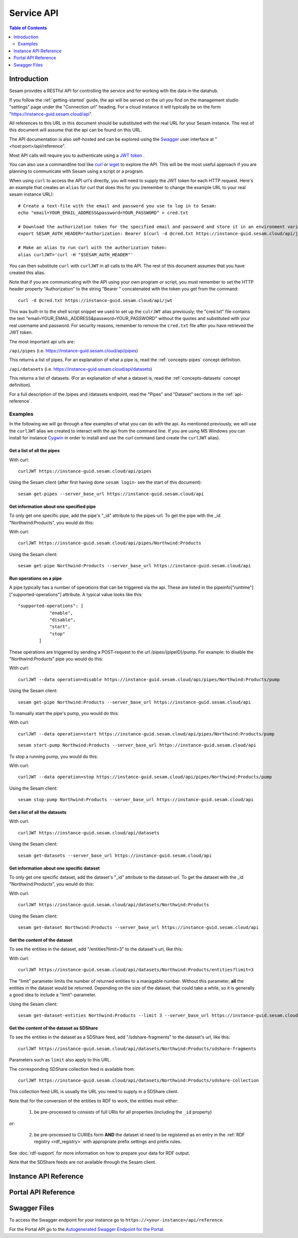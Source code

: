 .. _api-top:

===========
Service API
===========

.. contents:: Table of Contents
   :depth: 2
   :local:


Introduction
============

Sesam provides a RESTful API for controlling the service and for working with the data in the datahub.

If you follow the :ref:`getting-started` guide, the api will be served on the url you find on the
management studio "settings" page under the "Connection url" heading. For a cloud instance it will typically be on
the form "https://instance-guid.sesam.cloud/api".

All references to this URL in this document should be substituted with the real URL for your Sesam instance.
The rest of this document will assume that the api can be found on this URL.

The API documentation is also self-hosted and can be explored using the `Swagger <https://swagger.io>`_ user interface
at "<host:port>/api/reference".

Most API calls will require you to authenticate using a `JWT token <https://jwt.io/>`_ .

.. _using_jwt_token:

You can also use a commandline tool like `curl <http://manpages.ubuntu.com/manpages/lucid/man1/curl.1.html>`_
or `wget <http://manpages.ubuntu.com/manpages/lucid/man1/wget.1.html>`_ to explore the API. This will be the most
useful approach if you are planning to communicate with Sesam using a script or a program.

When using ``curl`` to access the API url's directly, you will need to supply the JWT token for each HTTP request.
Here's an example that creates an ``alias`` for curl that does this for you (remember to change the example URL to your
real sesam instance URL):

::

    # Create a text-file with the email and password you use to log in to Sesam:
    echo "email=YOUR_EMAIL_ADDRESS&password=YOUR_PASSWORD" > cred.txt

    # Download the authorization token for the specified email and password and store it in an environment variable:
    export SESAM_AUTH_HEADER="Authorization: Bearer $(curl -d @cred.txt https://instance-guid.sesam.cloud/api/jwt)"

    # Make an alias to run curl with the authorization token:
    alias curlJWT='curl -H "$SESAM_AUTH_HEADER"'

You can then substitute ``curl`` with ``curlJWT`` in all calls to the API. The rest of this document assumes that
you have created this alias.

Note that if you are communicating with the API using your own program or script, you must remember to set the HTTP
header property "Authorization" to the string "Bearer " concatenated with the token you get from the command:

::

  curl -d @cred.txt https://instance-guid.sesam.cloud/api/jwt

This was built-in to the shell script snippet we used to set up the ``culrJWT`` alias previously; the
"cred.txt" file contains the text "email=YOUR_EMAIL_ADDRESS&password=YOUR_PASSWORD" without the quotes and substituted
with your real username and password. For security reasons, remember to remove the ``cred.txt`` file after you have
retrieved the JWT token.

The most important api urls are:

``/api/pipes`` (i.e. https://instance-guid.sesam.cloud/api/pipes)

This returns a list of pipes. For an explanation of what a pipe is, read the :ref:`concepts-pipes` concept definition.

``/api/datasets`` (i.e. https://instance-guid.sesam.cloud/api/datasets)

This returns a list of datasets. (For an explanation of what a dataset is, read the :ref:`concepts-datasets` concept definition).

For a full description of the /pipes and /datasets endpoint, read the "Pipes" and
"Dataset" sections in the :ref:`api-reference`.

Examples
--------

In the following we will go through a few examples of what you can do with the api. As mentioned previously, we will use
the ``curlJWT`` alias we created to interact with the api from the command line. If you are using MS Windows you can
install for instance `Cygwin <http://cygwin.com>`_ in order to install and use the curl command (and create the ``curlJWT`` alias).

Get a list of all the pipes
~~~~~~~~~~~~~~~~~~~~~~~~~~~~~~~

With curl:

::

    curlJWT https://instance-guid.sesam.cloud/api/pipes

Using the Sesam client (after first having done ``sesam login``- see the start of this document):

::

   sesam get-pipes --server_base_url https://instance-guid.sesam.cloud/api

Get information about one specified pipe
~~~~~~~~~~~~~~~~~~~~~~~~~~~~~~~~~~~~~~~~

To only get one specific pipe, add the pipe's "_id" attribute to the pipes-url. To get the pipe with the _id "Northwind:Products",
you would do this:

With curl:

::

    curlJWT https://instance-guid.sesam.cloud/api/pipes/Northwind:Products

Using the Sesam client:

::

   sesam get-pipe Northwind:Products --server_base_url https://instance-guid.sesam.cloud/api


Run operations on a pipe
~~~~~~~~~~~~~~~~~~~~~~~~
A pipe typically has a number of operations that can be triggered via the api. These are listed in the
pipeinfo["runtime"]["supported-operations"] attribute. A typical value looks like this::

   "supported-operations": [
               "enable",
               "disable",
               "start",
               "stop"
           ]

These operations are triggered by sending a POST-request to the url /pipes/{pipeID}/pump. For example: to disable the "Northwind:Products"
pipe you would do this:

With curl:

::

   curlJWT --data operation=disable https://instance-guid.sesam.cloud/api/pipes/Northwind:Products/pump

Using the Sesam client:

::

   sesam get-pipe Northwind:Products --server_base_url https://instance-guid.sesam.cloud/api


To manually start the pipe's pump, you would do this:

With curl:

::

   curlJWT --data operation=start https://instance-guid.sesam.cloud/api/pipes/Northwind:Products/pump

::

   sesam start-pump Northwind:Products --server_base_url https://instance-guid.sesam.cloud/api


To stop a running pump, you would do this:

With curl:

::

   curlJWT --data operation=stop https://instance-guid.sesam.cloud/api/pipes/Northwind:Products/pump

Using the Sesam client:

::

   sesam stop-pump Northwind:Products --server_base_url https://instance-guid.sesam.cloud/api


Get a list of all the datasets
~~~~~~~~~~~~~~~~~~~~~~~~~~~~~~

With curl:

::

    curlJWT https://instance-guid.sesam.cloud/api/datasets

Using the Sesam client:

::

   sesam get-datasets --server_base_url https://instance-guid.sesam.cloud/api


Get information about one specific dataset
~~~~~~~~~~~~~~~~~~~~~~~~~~~~~~~~~~~~~~~~~~

To only get one specific dataset, add the dataset's "_id" attribute to the dataset-url. To get the dataset with the _id "Northwind:Products",
you would do this:

With curl:

::

    curlJWT https://instance-guid.sesam.cloud/api/datasets/Northwind:Products

Using the Sesam client:

::

   sesam get-dataset Northwind:Products --server_base_url https://instance-guid.sesam.cloud/api


Get the content of the dataset
~~~~~~~~~~~~~~~~~~~~~~~~~~~~~~
To see the entities in the dataset, add "/entities?limit=3" to the dataset's url, like this:

With curl:

::

    curlJWT https://instance-guid.sesam.cloud/api/datasets/Northwind:Products/entities?limit=3

The "limit" parameter limits the number of returned entities to a managable number. Without this parameter, **all**
the entities in the dataset would be returned. Depending on the size of the dataset, that could take a while, so it is
generally a good idea to include a "limit"-parameter.

Using the Sesam client:

::

   sesam get-dataset-entities Northwind:Products --limit 3 --server_base_url https://instance-guid.sesam.cloud/api


.. _sdshare_feed_from_dataset:

Get the content of the dataset as SDShare
~~~~~~~~~~~~~~~~~~~~~~~~~~~~~~~~~~~~~~~~~

To see the entities in the dataset as a SDShare feed, add "/sdshare-fragments" to the dataset's url, like this::

    curlJWT https://instance-guid.sesam.cloud/api/datasets/Northwind:Products/sdshare-fragments

Parameters such as ``limit`` also apply to this URL.

The corresponding SDShare collection feed is available from::

    curlJWT https://instance-guid.sesam.cloud/api/datasets/Northwind:Products/sdshare-collection

This collection feed URL is usually the URL you need to supply in a SDShare client.

Note that for the conversion of the entities to RDF to work, the entities must either:

    1) be pre-processed to consists of full URIs for all properties (including the ``_id`` property)

*or*:

    2) be pre-processed to CURIEs form **AND** the dataset id need to be registered as en entry in the :ref:`RDF registry <rdf_registry>` with appropriate prefix settings and prefix rules.

See :doc:`rdf-support` for more information on how to prepare your data for RDF output.

Note that the SDShare feeds are not available through the Sesam client.

.. _api-reference:

Instance API Reference
======================

..
   TODO pull swagger from somewhere instead of having a copy here
.. openapi:: ./swagger_public.yaml

Portal API Reference
====================

..
   TODO pull swagger from somewhere instead of having a copy here
.. openapi:: ./swagger_portal.yaml

Swagger Files
=============

To access the Swagger endpoint for your instance go to ``https://<your-instance>/api/reference``.

For the Portal API go to the `Autogenerated Swagger Endpoint for the Portal <https://portal.sesam.io/api/reference>`_.
